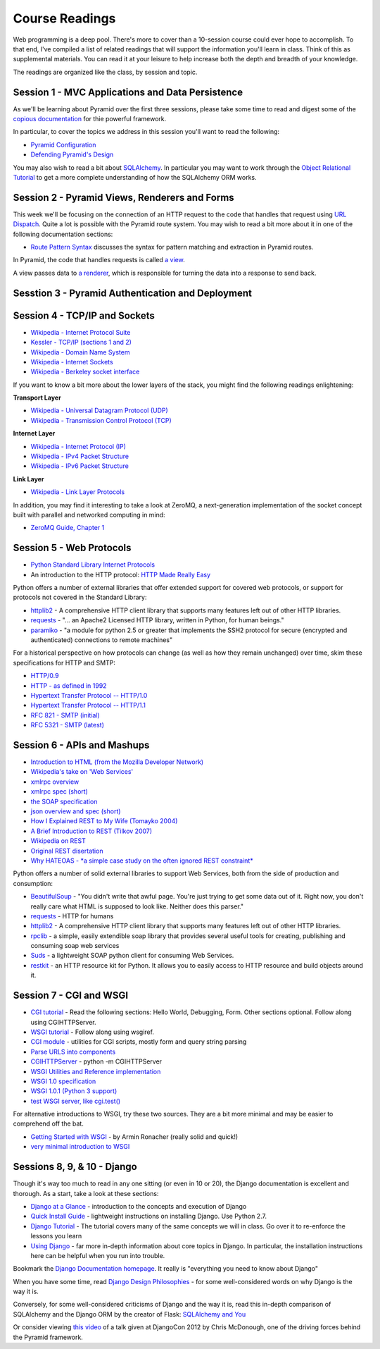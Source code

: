 .. slideconf::
    :autoslides: False

Course Readings
===============

.. slide:: Course Readings
    :level: 1

    This document contains no slides.

Web programming is a deep pool. There's more to cover than a 10-session course
could ever hope to accomplish. To that end, I've compiled a list of related
readings that will support the information you'll learn in class. Think of
this as supplemental materials. You can read it at your leisure to help
increase both the depth and breadth of your knowledge.

The readings are organized like the class, by session and topic.


Session 1 - MVC Applications and Data Persistence
-------------------------------------------------

As we'll be learning about Pyramid over the first three sessions, please take
some time to read and digest some of the `copious documentation`_ for thie
powerful framework.

In particular, to cover the topics we address in this session you'll want to
read the following:

* `Pyramid Configuration
  <http://docs.pylonsproject.org/projects/pyramid/en/latest/api/config.html>`_
* `Defending Pyramid's Design
  <http://docs.pylonsproject.org/projects/pyramid/en/latest/designdefense.html>`_

.. _copious documentation: http://docs.pylonsproject.org/projects/pyramid/en/latest/index.html

You may also wish to read a bit about `SQLAlchemy`_.  In particular you may
want to work through the `Object Relational Tutorial`_ to get a more complete
understanding of how the SQLAlchemy ORM works.

.. _SQLAlchemy: http://docs.sqlalchemy.org/en/rel_0_9/
.. _Object Relational Tutorial: http://docs.sqlalchemy.org/en/rel_0_9/orm/tutorial.html


Session 2 - Pyramid Views, Renderers and Forms
----------------------------------------------

This week we'll be focusing on the connection of an HTTP request to the code
that handles that request using `URL Dispatch`_.  Quite a lot is possible with
the Pyramid route system.  You may wish to read a bit more about it in one of
the following documentation sections:

* `Route Pattern Syntax
  <http://docs.pylonsproject.org/docs/pyramid/en/latest/narr/urldispatch.html#route-pattern-syntax>`_
  discusses the syntax for pattern matching and extraction in Pyramid routes.

In Pyramid, the code that handles requests is called `a view`_.

A view passes data to `a renderer`_, which is responsible for turning the data
into a response to send back.


.. _URL Dispatch: http://docs.pylonsproject.org/docs/pyramid/en/latest/narr/urldispatch.html
.. _a view: http://docs.pylonsproject.org/projects/pyramid/en/1.5-branch/narr/views.html
.. _a renderer: http://docs.pylonsproject.org/projects/pyramid/en/1.5-branch/narr/renderers.html


Sesstion 3 - Pyramid Authentication and Deployment
--------------------------------------------------

Session 4 - TCP/IP and Sockets
------------------------------

* `Wikipedia - Internet Protocol Suite
  <http://en.wikipedia.org/wiki/Internet_Protocol_Suite>`_
* `Kessler - TCP/IP (sections 1 and 2)
  <http://www.garykessler.net/library/tcpip.html>`_
* `Wikipedia - Domain Name System
  <http://en.wikipedia.org/wiki/Domain_Name_System>`_
* `Wikipedia - Internet Sockets
  <http://en.wikipedia.org/wiki/Network_socket>`_
* `Wikipedia - Berkeley socket interface
  <http://en.wikipedia.org/wiki/Berkeley_sockets>`_

If you want to know a bit more about the lower layers of the stack, you might
find the following readings enlightening:

**Transport Layer**

* `Wikipedia - Universal Datagram Protocol (UDP)
  <http://en.wikipedia.org/wiki/User_Datagram_Protocol>`_
* `Wikipedia - Transmission Control Protocol (TCP)
  <http://en.wikipedia.org/wiki/Transmission_Control_Protocol>`_

**Internet Layer**

* `Wikipedia - Internet Protocol (IP)
  <http://en.wikipedia.org/wiki/Internet_Protocol>`_
* `Wikipedia - IPv4 Packet Structure
  <http://en.wikipedia.org/wiki/IPv4#Packet_structure>`_
* `Wikipedia - IPv6 Packet Structure
  <http://en.wikipedia.org/wiki/IPv6_packet#Fixed_header>`_

**Link Layer**

* `Wikipedia - Link Layer Protocols
  <http://en.wikipedia.org/wiki/Link_Layer#Link_layer_protocols>`_

In addition, you may find it interesting to take a look at ZeroMQ, a
next-generation implementation of the socket concept built with parallel and
networked computing in mind:

* `ZeroMQ Guide, Chapter 1 <http://zguide.zeromq.org/py:all#Chapter-Basics>`_


Session 5 - Web Protocols
-------------------------

* `Python Standard Library Internet Protocols
  <http://docs.python.org/2/library/internet.html>`_
* An introduction to the HTTP protocol: `HTTP Made Really Easy
  <http://www.jmarshall.com/easy/http/>`_

Python offers a number of external libraries that offer extended support for
covered web protocols, or support for protocols not covered in the Standard
Library:

* httplib2_ - A comprehensive HTTP client library that supports many features
  left out of other HTTP libraries.
* requests_ - "... an Apache2 Licensed HTTP library, written in Python, for
  human beings."
* paramiko_ - "a module for python 2.5 or greater that implements the SSH2
  protocol for secure (encrypted and authenticated) connections to remote
  machines"

.. _httplib2: http://code.google.com/p/httplib2/
.. _requests: http://docs.python-requests.org/en/latest/
.. _paramiko: http://docs.paramiko.org/

For a historical perspective on how protocols can change (as well as how they
remain unchanged) over time, skim these specifications for HTTP and SMTP:

* `HTTP/0.9 <http://www.w3.org/Protocols/HTTP/AsImplemented.html>`_
* `HTTP - as defined in 1992 <http://www.w3.org/Protocols/HTTP/HTTP2.html>`_
* `Hypertext Transfer Protocol -- HTTP/1.0
  <http://www.w3.org/Protocols/rfc1945/rfc1945>`_
* `Hypertext Transfer Protocol -- HTTP/1.1
  <http://www.w3.org/Protocols/rfc2616/rfc2616>`_

* `RFC 821 - SMTP (initial) <http://tools.ietf.org/html/rfc821>`_
* `RFC 5321 - SMTP (latest) <http://tools.ietf.org/html/rfc5321>`_


Session 6 - APIs and Mashups
----------------------------

* `Introduction to HTML (from the Mozilla Developer Network)
  <https://developer.mozilla.org/en-US/docs/Web/Guide/HTML/Introduction>`_
* `Wikipedia's take on 'Web Services'
  <http://en.wikipedia.org/wiki/Web_service>`_
* `xmlrpc overview <http://www.xmlrpc.com/>`_
* `xmlrpc spec (short) <http://www.xmlrpc.com/spec>`_
* `the SOAP specification <http://www.w3.org/TR/soap/>`_
* `json overview and spec (short) <http://www.json.org/>`_
* `How I Explained REST to My Wife (Tomayko 2004)
  <http://tomayko.com/writings/rest-to-my-wife>`_
* `A Brief Introduction to REST (Tilkov 2007)
  <http://www.infoq.com/articles/rest-introduction>`_
* `Wikipedia on REST
  <http://en.wikipedia.org/wiki/Representational_State_Transfer>`_
* `Original REST disertation
  <http://www.ics.uci.edu/~fielding/pubs/dissertation/top.htm>`_
* `Why HATEOAS - *a simple case study on the often ignored REST constraint*
  <http://www.slideshare.net/trilancer/why-hateoas-1547275>`_

Python offers a number of solid external libraries to support Web Services, 
both from the side of production and consumption:

* BeautifulSoup_ - "You didn't write that awful page. You're just trying to
  get some data out of it. Right now, you don't really care what HTML is
  supposed to look like. Neither does this parser."
* requests_ - HTTP for humans
* httplib2_ - A comprehensive HTTP client library that supports many features
  left out of other HTTP libraries.
* rpclib_ - a simple, easily extendible soap library that provides several
  useful tools for creating, publishing and consuming soap web services
* Suds_ - a lightweight SOAP python client for consuming Web Services.
* restkit_ - an HTTP resource kit for Python. It allows you to easily access
  to HTTP resource and build objects around it.

.. _BeautifulSoup: http://www.crummy.com/software/BeautifulSoup/
.. _requests: http://docs.python-requests.org/en/latest/
.. _httplib2: http://code.google.com/p/httplib2/
.. _rpclib: https://github.com/arskom/rpclib
.. _Suds: https://fedorahosted.org/suds/
.. _restkit: https://github.com/benoitc/restkit/


Session 7 - CGI and WSGI
------------------------

* `CGI tutorial`_ - Read the following sections: Hello World, Debugging, Form.
  Other sections optional. Follow along using CGIHTTPServer.
* `WSGI tutorial`_ - Follow along using wsgiref.
* `CGI module`_ - utilities for CGI scripts, mostly form and query string
  parsing
* `Parse URLS into components
  <http://docs.python.org/release/2.6.5/library/urlparse.html>`_
* `CGIHTTPServer`_ - python -m CGIHTTPServer
* `WSGI Utilities and Reference implementation
  <http://docs.python.org/release/2.6.5/library/wsgiref.html>`_
* `WSGI 1.0 specification <http://www.python.org/dev/peps/pep-0333/>`_
* `WSGI 1.0.1 (Python 3 support) <http://python.org/dev/peps/pep-3333/>`_
* `test WSGI server, like cgi.test()
  <http://hg.moinmo.in/moin/1.8/raw-file/tip/wiki/server/test.wsgi>`_

.. _CGI tutorial: http://webpython.codepoint.net/cgi_tutorial
.. _WSGI tutorial: http://webpython.codepoint.net/wsgi_tutorial
.. _CGI module: http://docs.python.org/release/2.6.5/library/cgi.html
.. _CGIHTTPServer: http://docs.python.org/release/2.6.5/library/cgihttpserver.html

For alternative introductions to WSGI, try these two sources. They are a bit
more minimal and may be easier to comprehend off the bat.

* `Getting Started with WSGI`_ - by Armin Ronacher (really solid and quick!)
* `very minimal introduction to WSGI
  <http://be.groovie.org/2005/10/07/wsgi_and_wsgi_middleware_is_easy.html>`_

.. _Getting Started with WSGI: http://lucumr.pocoo.org/2007/5/21/getting-started-with-wsgi/


Sessions 8, 9, & 10 - Django
----------------------------

Though it's way too much to read in any one sitting (or even in 10 or 20), the
Django documentation is excellent and thorough. As a start, take a look at
these sections:

* `Django at a Glance
  <https://docs.djangoproject.com/en/1.7/intro/overview/>`_ - introduction to
  the concepts and execution of Django

* `Quick Install Guide
  <https://docs.djangoproject.com/en/1.7/intro/install/>`_ - lightweight
  instructions on installing Django. Use Python 2.7.

* `Django Tutorial <https://docs.djangoproject.com/en/1.7/intro/tutorial01/>`_
  - The tutorial covers many of the same concepts we will in class. Go over it
  to re-enforce the lessons you learn

* `Using Django <https://docs.djangoproject.com/en/1.7/topics/>`_ - far more
  in-depth information about core topics in Django. In particular, the
  installation instructions here can be helpful when you run into trouble.

Bookmark the `Django Documentation homepage
<https://docs.djangoproject.com/en/1.7/>`_. It really is "everything you need
to know about Django"

When you have some time, read `Django Design Philosophies
<https://docs.djangoproject.com/en/dev/misc/design-philosophies/>`_ - for some
well-considered words on why Django is the way it is.

Conversely, for some well-considered criticisms of Django and the way it is,
read this in-depth comparison of SQLAlchemy and the Django ORM by the creator
of Flask: `SQLAlchemy and You <http://lucumr.pocoo.org/2011/7/19/sqlachemy-and-you/>`_

Or consider viewing `this video <http://www.youtube.com/watch?v=eN7h6ZbzMy0>`_
of a talk given at DjangoCon 2012 by Chris McDonough, one of the driving
forces behind the Pyramid framework.
